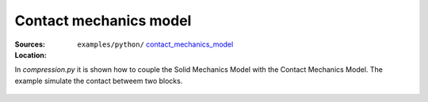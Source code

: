 Contact mechanics model
```````````````````````
:Sources:

   .. collapse:: compression.py (click to expand)

      .. literalinclude:: examples/python/contact_mechanics_model/compression.py
         :language: python
         :lines: 9-

   .. collapse:: compression.dat (click to expand)

      .. literalinclude:: examples/python/contact_mechanics_model/compression.dat
         :language: text

:Location:

   ``examples/python/`` `contact_mechanics_model <https://gitlab.com/akantu/akantu/-/blob/master/examples/python/contact_mechanics_model>`_

In `compression.py` it is shown how to couple the Solid Mechanics Model with the Contact Mechanics Model. The example 
simulate the contact betweem two blocks.

.. figure:: examples/python/contact_mechanics_model/images/compression.svg
            :align: center
            :width: 25%

.. figure:: examples/python/contact_mechanics_model/images/contact.gif
            :align: center
            :width: 50%


